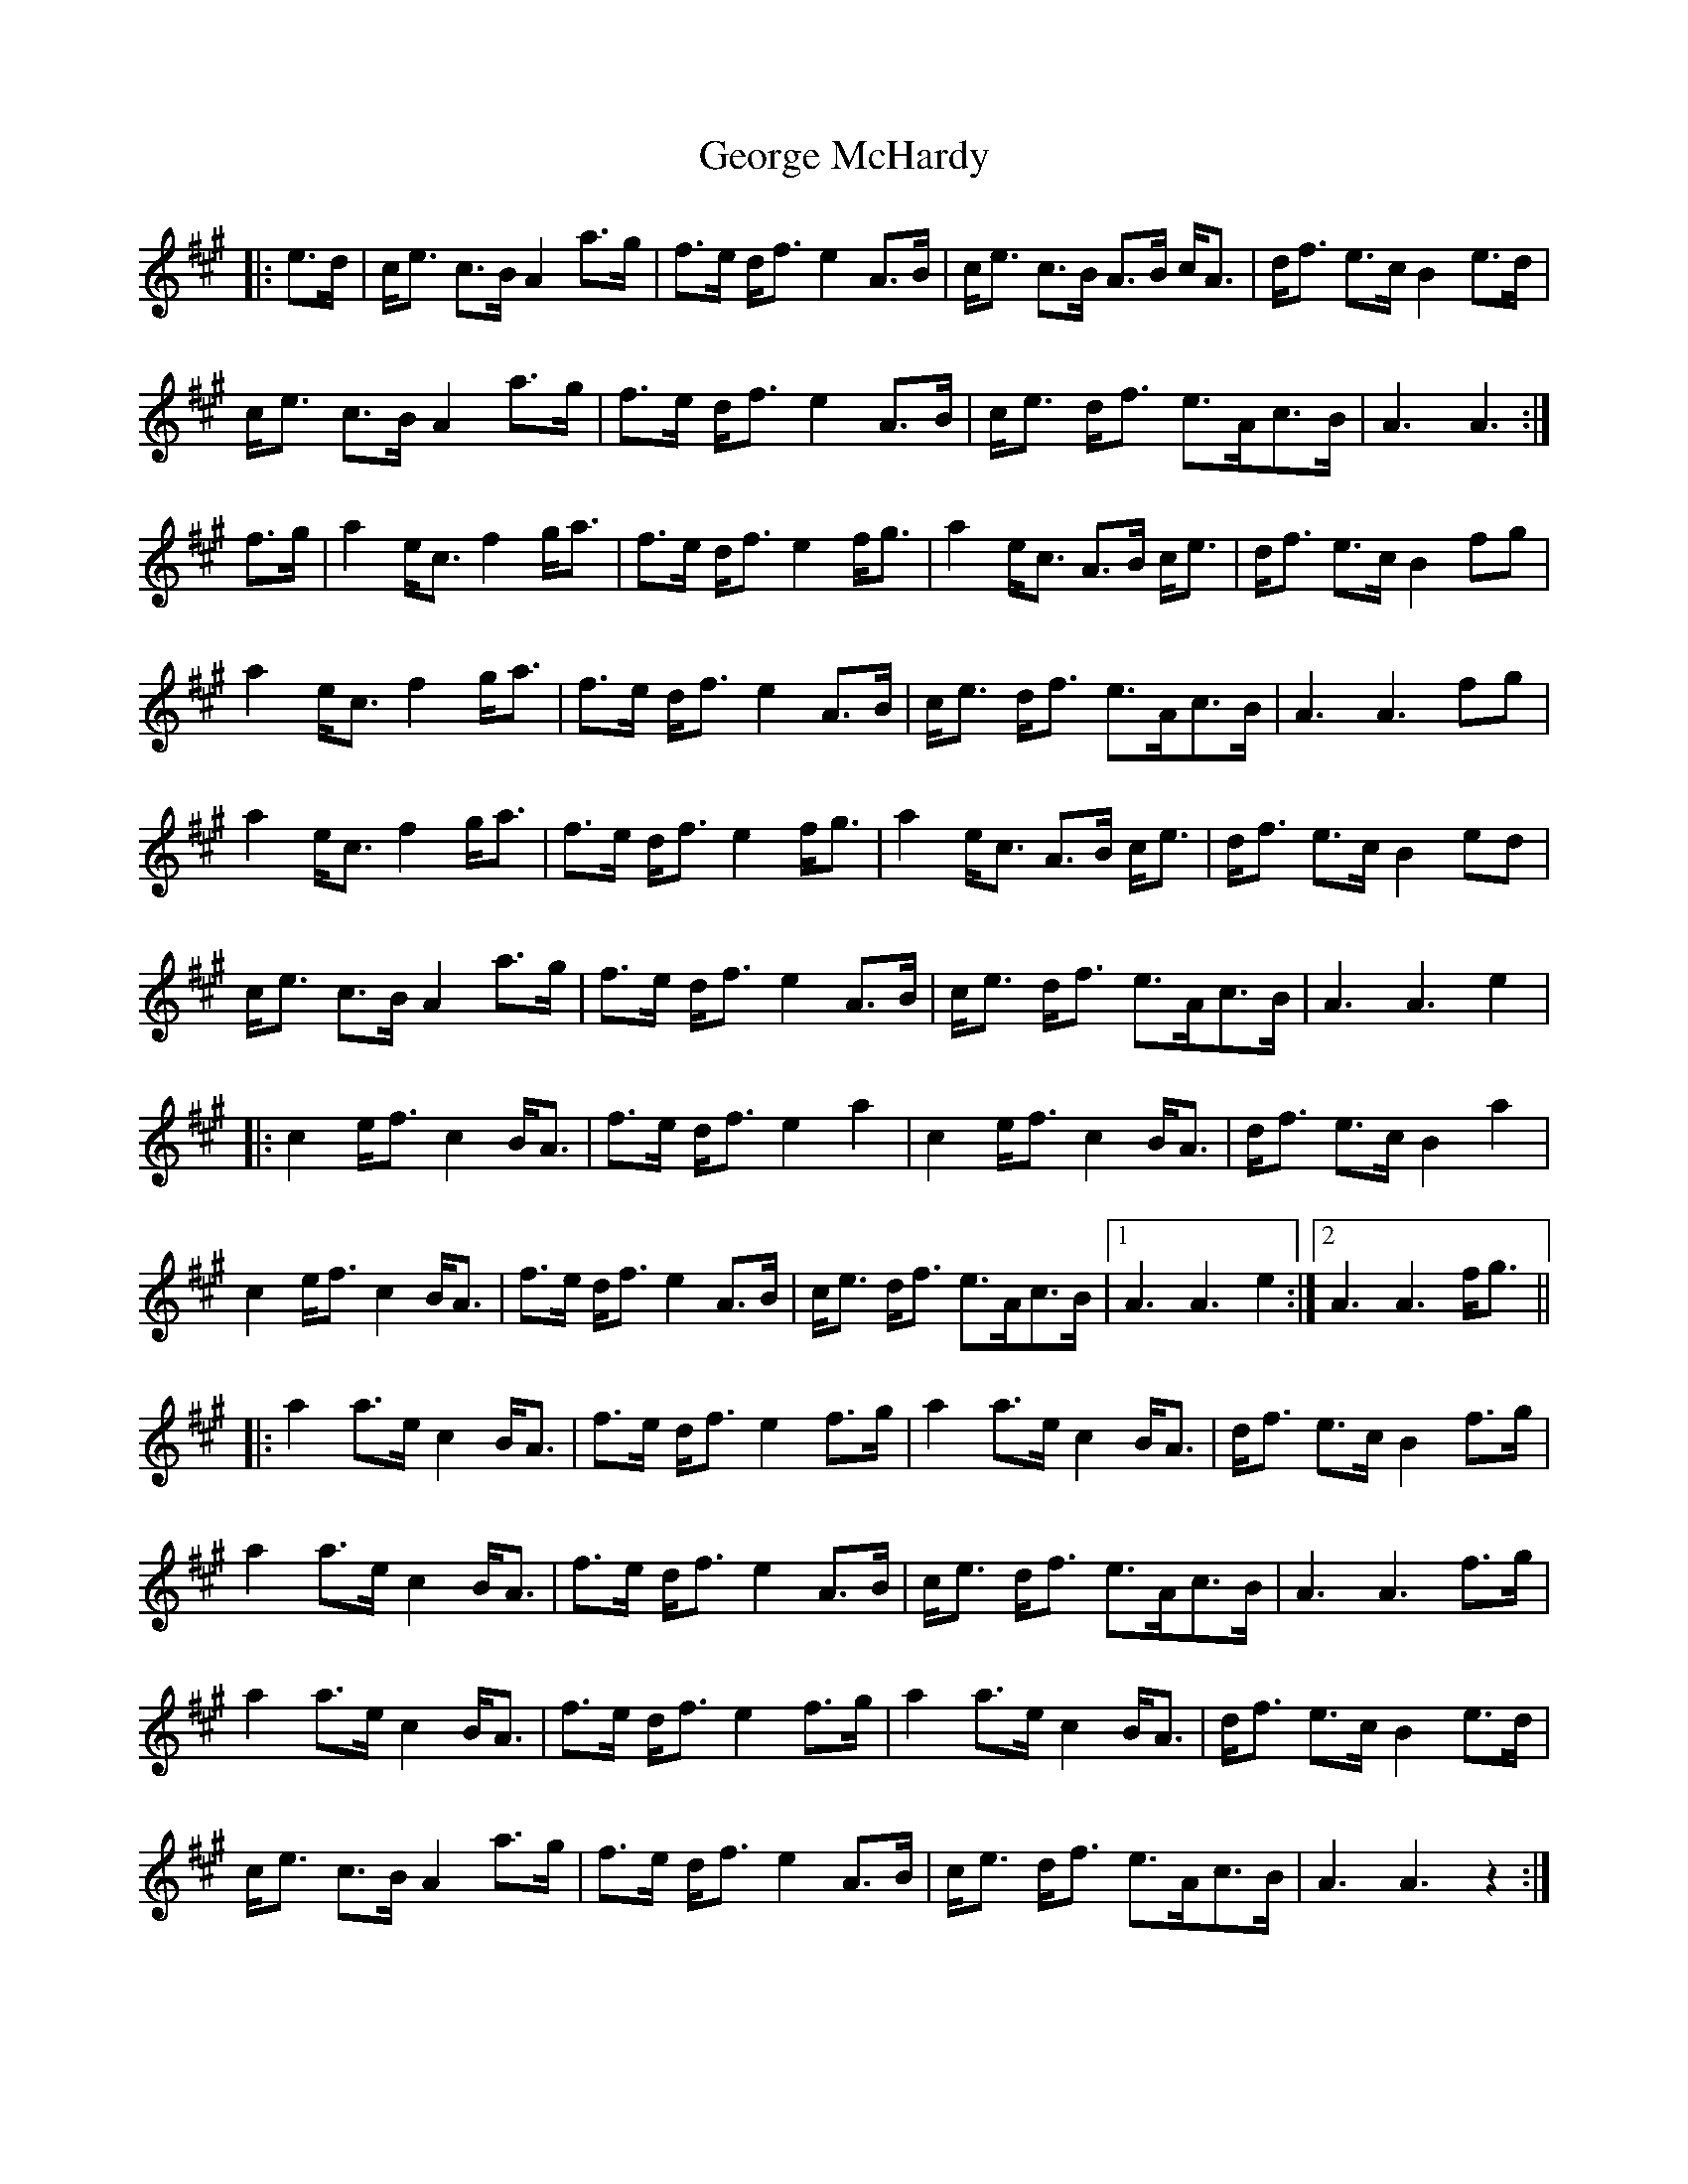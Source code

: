 X: 15020
T: George McHardy
R: march
M: 
K: Amajor
|:e>d|c<e c>B A2 a>g|f>e d<f e2 A>B|c<e c>B A>B c<A|d<f e>c B2 e>d|
c<e c>B A2 a>g|f>e d<f e2 A>B|c<e d<f e>Ac>B|A3 A3:|
f>g|a2 e<c f2 g<a|f>e d<f e2 f<g|a2 e<c A>B c<e|d<f e>c B2 fg|
a2 e<c f2 g<a|f>e d<f e2 A>B|c<e d<f e>Ac>B|A3 A3 fg|
a2 e<c f2 g<a|f>e d<f e2 f<g|a2 e<c A>B c<e|d<f e>c B2 ed|
c<e c>B A2 a>g|f>e d<f e2 A>B|c<e d<f e>Ac>B|A3 A3 e2|
|:c2 e<f c2 B<A|f>e d<f e2 a2|c2 e<f c2 B<A|d<f e>c B2 a2|
c2 e<f c2 B<A|f>e d<f e2 A>B|c<e d<f e>Ac>B|1 A3 A3 e2:|2 A3 A3 f<g||
|:a2 a>e c2 B<A|f>e d<f e2 f>g|a2 a>e c2 B<A|d<f e>c B2 f>g|
a2 a>e c2 B<A|f>e d<f e2 A>B|c<e d<f e>Ac>B|A3 A3 f>g|
a2 a>e c2 B<A|f>e d<f e2 f>g|a2 a>e c2 B<A|d<f e>c B2 e>d|
c<e c>B A2 a>g|f>e d<f e2 A>B|c<e d<f e>Ac>B|A3 A3 z2:|


